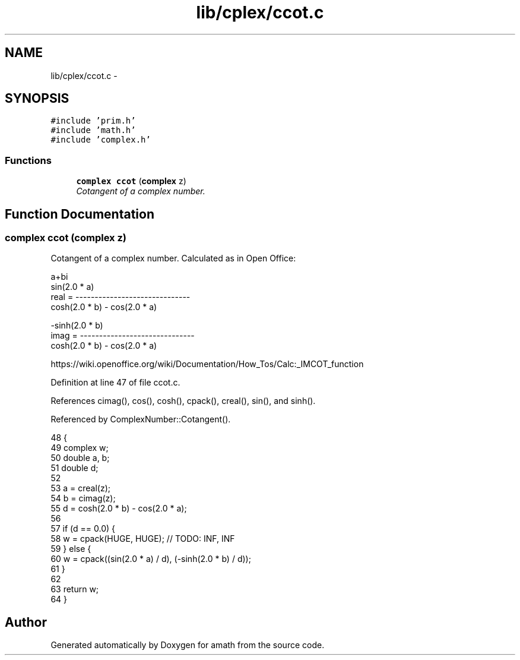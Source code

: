 .TH "lib/cplex/ccot.c" 3 "Sun Jan 22 2017" "Version 1.6.1" "amath" \" -*- nroff -*-
.ad l
.nh
.SH NAME
lib/cplex/ccot.c \- 
.SH SYNOPSIS
.br
.PP
\fC#include 'prim\&.h'\fP
.br
\fC#include 'math\&.h'\fP
.br
\fC#include 'complex\&.h'\fP
.br

.SS "Functions"

.in +1c
.ti -1c
.RI "\fBcomplex\fP \fBccot\fP (\fBcomplex\fP z)"
.br
.RI "\fICotangent of a complex number\&. \fP"
.in -1c
.SH "Function Documentation"
.PP 
.SS "\fBcomplex\fP ccot (\fBcomplex\fP z)"

.PP
Cotangent of a complex number\&. Calculated as in Open Office: 
.PP
.nf

a+bi
                sin(2\&.0 * a)
real  = ------------------------------
         cosh(2\&.0 * b) - cos(2\&.0 * a)
.fi
.PP
.PP
.PP
.nf
               -sinh(2\&.0 * b)
imag  = ------------------------------
         cosh(2\&.0 * b) - cos(2\&.0 * a)
.fi
.PP
 https://wiki.openoffice.org/wiki/Documentation/How_Tos/Calc:_IMCOT_function 
.PP
Definition at line 47 of file ccot\&.c\&.
.PP
References cimag(), cos(), cosh(), cpack(), creal(), sin(), and sinh()\&.
.PP
Referenced by ComplexNumber::Cotangent()\&.
.PP
.nf
48 {
49     complex w;
50     double a, b;
51     double d;
52 
53     a = creal(z);
54     b = cimag(z);
55     d = cosh(2\&.0 * b) - cos(2\&.0 * a);
56 
57     if (d == 0\&.0) {
58         w = cpack(HUGE, HUGE); // TODO: INF, INF
59     } else {
60         w = cpack((sin(2\&.0 * a) / d), (-sinh(2\&.0 * b) / d));
61     }
62 
63     return w;
64 }
.fi
.SH "Author"
.PP 
Generated automatically by Doxygen for amath from the source code\&.
